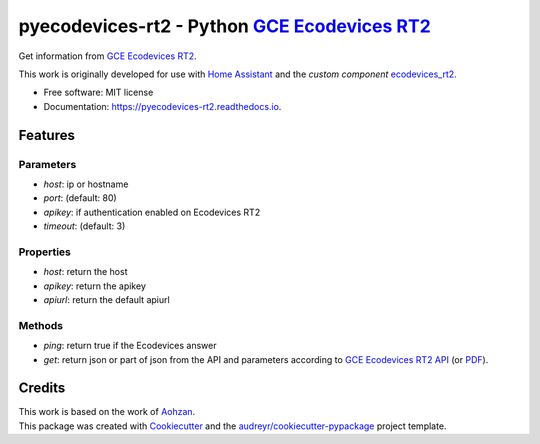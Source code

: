 ===============================================
pyecodevices-rt2 - Python `GCE Ecodevices RT2`_
===============================================


.. image:: https://img.shields.io/pypi/v/pyecodevices_rt2.svg
        :target: https://pypi.python.org/pypi/pyecodevices_rt2

.. image:: https://img.shields.io/pypi/pyversions/pyecodevices_rt2.svg
        :target: https://pypi.python.org/pypi/pyecodevices_rt2

.. image:: https://img.shields.io/travis/pcourbin/pyecodevices_rt2.svg
        :target: https://travis-ci.com/pcourbin/pyecodevices_rt2

.. image:: https://readthedocs.org/projects/pyecodevices-rt2/badge/?version=latest
        :target: https://pyecodevices-rt2.readthedocs.io/en/latest/?version=latest
        :alt: Documentation Status

.. image:: https://pyup.io/repos/github/pcourbin/pyecodevices_rt2/shield.svg
     :target: https://pyup.io/repos/github/pcourbin/pyecodevices_rt2/
     :alt: Updates


| Get information from `GCE Ecodevices RT2`_.

This work is originally developed for use with `Home Assistant`_ and the *custom component* `ecodevices_rt2`_.

* Free software: MIT license
* Documentation: https://pyecodevices-rt2.readthedocs.io.


Features
--------

Parameters
==========

- `host`: ip or hostname
- `port`: (default: 80)
- `apikey`: if authentication enabled on Ecodevices RT2
- `timeout`: (default: 3)

Properties
==========

- `host`: return the host
- `apikey`: return the apikey
- `apiurl`: return the default apiurl

Methods
=======

- `ping`: return true if the Ecodevices answer
- `get`: return json or part of json from the API and parameters according to `GCE Ecodevices RT2 API`_ (or `PDF`_).

Credits
-------

| This work is based on the work of `Aohzan`_.
| This package was created with Cookiecutter_ and the `audreyr/cookiecutter-pypackage`_ project template.

.. _Cookiecutter: https://github.com/audreyr/cookiecutter
.. _`audreyr/cookiecutter-pypackage`: https://github.com/audreyr/cookiecutter-pypackage
.. _`GCE Ecodevices RT2`: http://gce-electronics.com/fr/home/1345-suivi-consommation-ecodevices-rt2-3760309690049.html
.. _`GCE Ecodevices RT2 API`: https://gce.ovh/wiki/index.php?title=API_EDRT
.. _`PDF`: https://forum.gce-electronics.com/uploads/default/original/2X/1/1471f212a720581eb3a04c5ea632bb961783b9a0.pdf
.. _`Home Assistant`: https://www.home-assistant.io/
.. _`ecodevices_rt2`: https://github.com/pcourbin/ecodevices_rt2
.. _`Aohzan`: https://github.com/Aohzan/pyecodevices